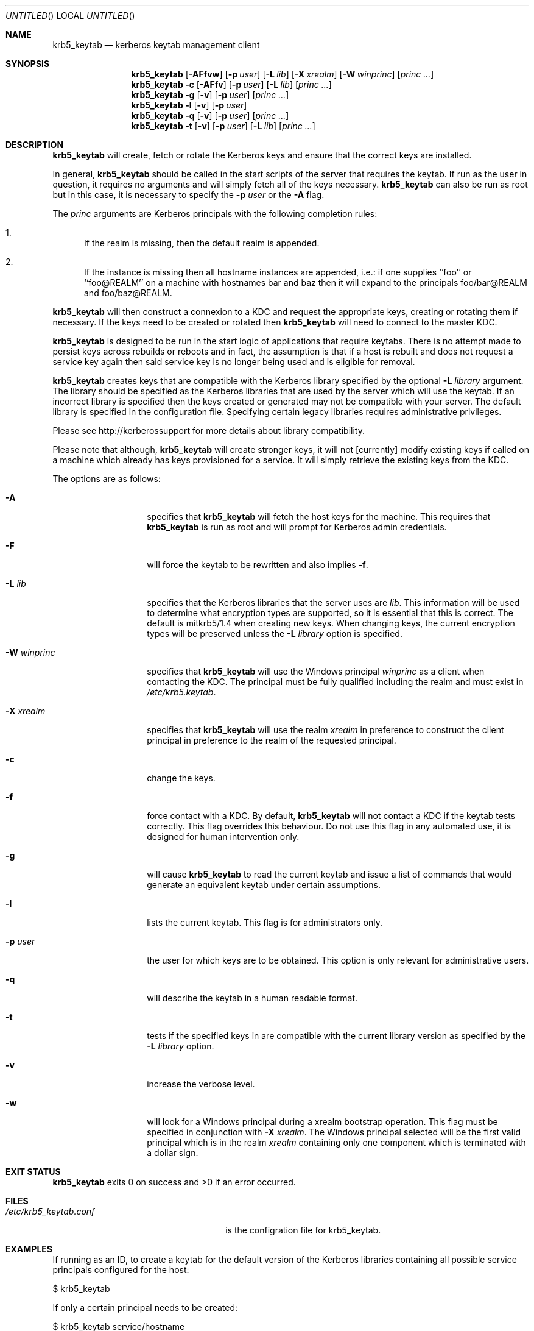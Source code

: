 .\"
.\"
.\" Blame: Roland Dowdeswell <elric@imrryr.org>
.Dd August 31, 2007
.Os
.Dt KRB5_KEYTAB 8
.Sh NAME
.Nm krb5_keytab
.Nd kerberos keytab management client
.Sh SYNOPSIS
.Nm
.Op Fl AFfvw
.Op Fl p Ar user
.Op Fl L Ar lib
.Op Fl X Ar xrealm
.Op Fl W Ar winprinc
.Op Ar princ ...
.Nm
.Fl c
.Op Fl AFfv
.Op Fl p Ar user
.Op Fl L Ar lib
.Op Ar princ ...
.Nm
.Fl g
.Op Fl v
.Op Fl p Ar user
.Op Ar princ ...
.Nm
.Fl l
.Op Fl v
.Op Fl p Ar user
.Nm
.Fl q
.Op Fl v
.Op Fl p Ar user
.Op Ar princ ...
.Nm
.Fl t
.Op Fl v
.Op Fl p Ar user
.Op Fl L Ar lib
.Op Ar princ ...
.Sh DESCRIPTION
.Nm
will create, fetch or rotate the Kerberos keys and ensure that the
correct keys are installed.
.Pp
In general,
.Nm
should be called in the start scripts of the server that requires the
keytab.
If run as the user in question, it requires no arguments and will simply
fetch all of the keys necessary.
.Nm
can also be run as root but in this case, it is necessary to specify the
.Fl p Ar user
or the
.Fl A
flag.
.Pp
The
.Ar princ
arguments are Kerberos principals with the following completion rules:
.Bl -enum
.It
If the realm is missing, then the default realm is appended.
.It
If the instance is missing then all hostname instances are appended,
i.e.: if one supplies ``foo'' or ``foo@REALM'' on a machine with hostnames
bar and baz then it will expand to the principals foo/bar@REALM and
foo/baz@REALM.
.El
.Pp
.Nm
will then construct a connexion to a KDC and request the appropriate
keys, creating or rotating them if necessary.
If the keys need to be created or rotated then
.Nm
will need to connect to the master KDC.
.Pp
.Nm
is designed to be run in the start logic of applications that require
keytabs.
There is no attempt made to persist keys across rebuilds or reboots and
in fact, the assumption is that if a host is rebuilt and does not request
a service key again then said service key is no longer being used and is
eligible for removal.
.Pp
.Nm
creates keys that are compatible with the Kerberos library specified by the
optional
.Fl L Ar library
argument.
The library should be specified as the Kerberos libraries that are used by
the server which will use the keytab.
If an incorrect library is specified then the keys created or generated may
not be compatible with your server.
The default library is specified in the configuration file.
Specifying certain legacy libraries requires administrative privileges.
.Pp
Please see http://kerberossupport for more details about library
compatibility.
.Pp
Please note that although,
.Nm
will create stronger keys, it will not [currently] modify existing keys if called on a machine which already has keys provisioned for a service.
It will simply retrieve the existing keys from the KDC.
.Pp
The options are as follows:
.Bl -tag -width indentxxxxxx
.It Fl A
specifies that
.Nm
will fetch the host keys for the machine.
This requires that
.Nm
is run as root and will prompt for Kerberos admin credentials.
.It Fl F
will force the keytab to be rewritten and also implies
.Fl f .
.It Fl L Ar lib
specifies that the Kerberos libraries that the server uses are
.Ar lib .
This information will be used to determine what encryption types are
supported, so it is essential that this is correct.
The default is mitkrb5/1.4 when creating new keys.
When changing keys, the current encryption types will be preserved unless the
.Fl L Ar library
option is specified.
.It Fl W Ar winprinc
specifies that
.Nm
will use the Windows principal
.Ar winprinc
as a client when contacting the KDC.
The principal must be fully qualified including the realm and
must exist in
.Pa /etc/krb5.keytab .
.It Fl X Ar xrealm
specifies that
.Nm
will use the realm
.Ar xrealm
in preference to construct the client principal in preference to
the realm of the requested principal.
.It Fl c
change the keys.
.It Fl f
force contact with a KDC.
By default,
.Nm
will not contact a KDC if the keytab tests correctly.
This flag overrides this behaviour.
Do not use this flag in any automated use, it is designed for
human intervention only.
.It Fl g
will cause
.Nm
to read the current keytab and issue a list of commands that would generate
an equivalent keytab under certain assumptions.
.It Fl l
lists the current keytab.
This flag is for administrators only.
.It Fl p Ar user
the user for which keys are to be obtained.
This option is only relevant for administrative users.
.It Fl q
will describe the keytab in a human readable format.
.It Fl t
tests if the specified keys in are compatible with the current library
version as specified by the
.Fl L Ar library
option.
.It Fl v
increase the verbose level.
.It Fl w
will look for a Windows principal during a xrealm bootstrap operation.
This flag must be specified in conjunction with
.Fl X Ar xrealm .
The Windows principal selected will be the first valid principal which
is in the realm
.Ar xrealm
containing only one component which is terminated with a dollar sign.
.El
.Sh EXIT STATUS
.Nm
exits 0 on success and >0 if an error occurred.
.Sh FILES
.Bl -tag -width indentxxxxxxxxxxxxxxxxxx -compact
.It Pa /etc/krb5_keytab.conf
is the configration file for krb5_keytab.
.El 
.Sh EXAMPLES
If running as an ID, to create a keytab for the default version of the
Kerberos libraries containing all possible service principals configured
for the host:
.Bd -literal
	$ krb5_keytab
.Ed
.Pp
If only a certain principal needs to be created:
.Bd -literal
	$ krb5_keytab service/hostname
.Ed
.Pp
To fetch Kerberos credentials host/<hostname>@BAR.EXAMPLE.COM using
host/<hostname>@FOO.EXAMPLE.COM:
.Bd -literal
	$ krb5_keytab -X FOO.EXAMPLE.COM host@BAR.EXAMPLE.COM
.Ed
.Pp
To test if a keytab contains keys that are compatible with a certain version
of the Kerberos libraries:
.Bd -literal
	$ krb5_keytab -t -L mitkrb5/1.3
.Ed
.Pp
Or to test if just a single principal has keys that are compatible with
a certain version of the Kerberos libraries:
.Bd -literal
	$ krb5_keytab -t -L sunjdk/1.6 HTTP/host.example.com
.Ed
.Pp
To generate a list of commands that would create a functionally equivalent
keytab for a particular user:
.Bd -literal
	$ krb5_keytab -g -p user
.Ed
.Sh SEE ALSO
.Xr knc 1 ,
.Xr krb5_keytabd 8 .
.Sh BUGS
Key rotation is not yet implemented.
